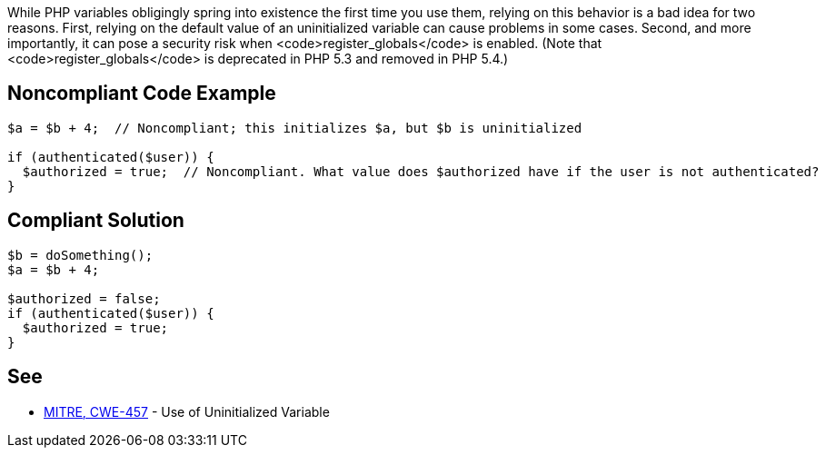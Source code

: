 While PHP variables obligingly spring into existence the first time you use them, relying on this behavior is a bad idea for two reasons. First, relying on the default value of an uninitialized variable can cause problems in some cases. Second, and more importantly, it can pose a security risk when <code>register_globals</code> is enabled. (Note that <code>register_globals</code> is deprecated in PHP 5.3 and removed in PHP 5.4.)


== Noncompliant Code Example

----
$a = $b + 4;  // Noncompliant; this initializes $a, but $b is uninitialized

if (authenticated($user)) {
  $authorized = true;  // Noncompliant. What value does $authorized have if the user is not authenticated?
}
----


== Compliant Solution

----
$b = doSomething();
$a = $b + 4;

$authorized = false;
if (authenticated($user)) {
  $authorized = true;
}
----


== See

* http://cwe.mitre.org/data/definitions/457.html[MITRE, CWE-457] - Use of Uninitialized Variable

